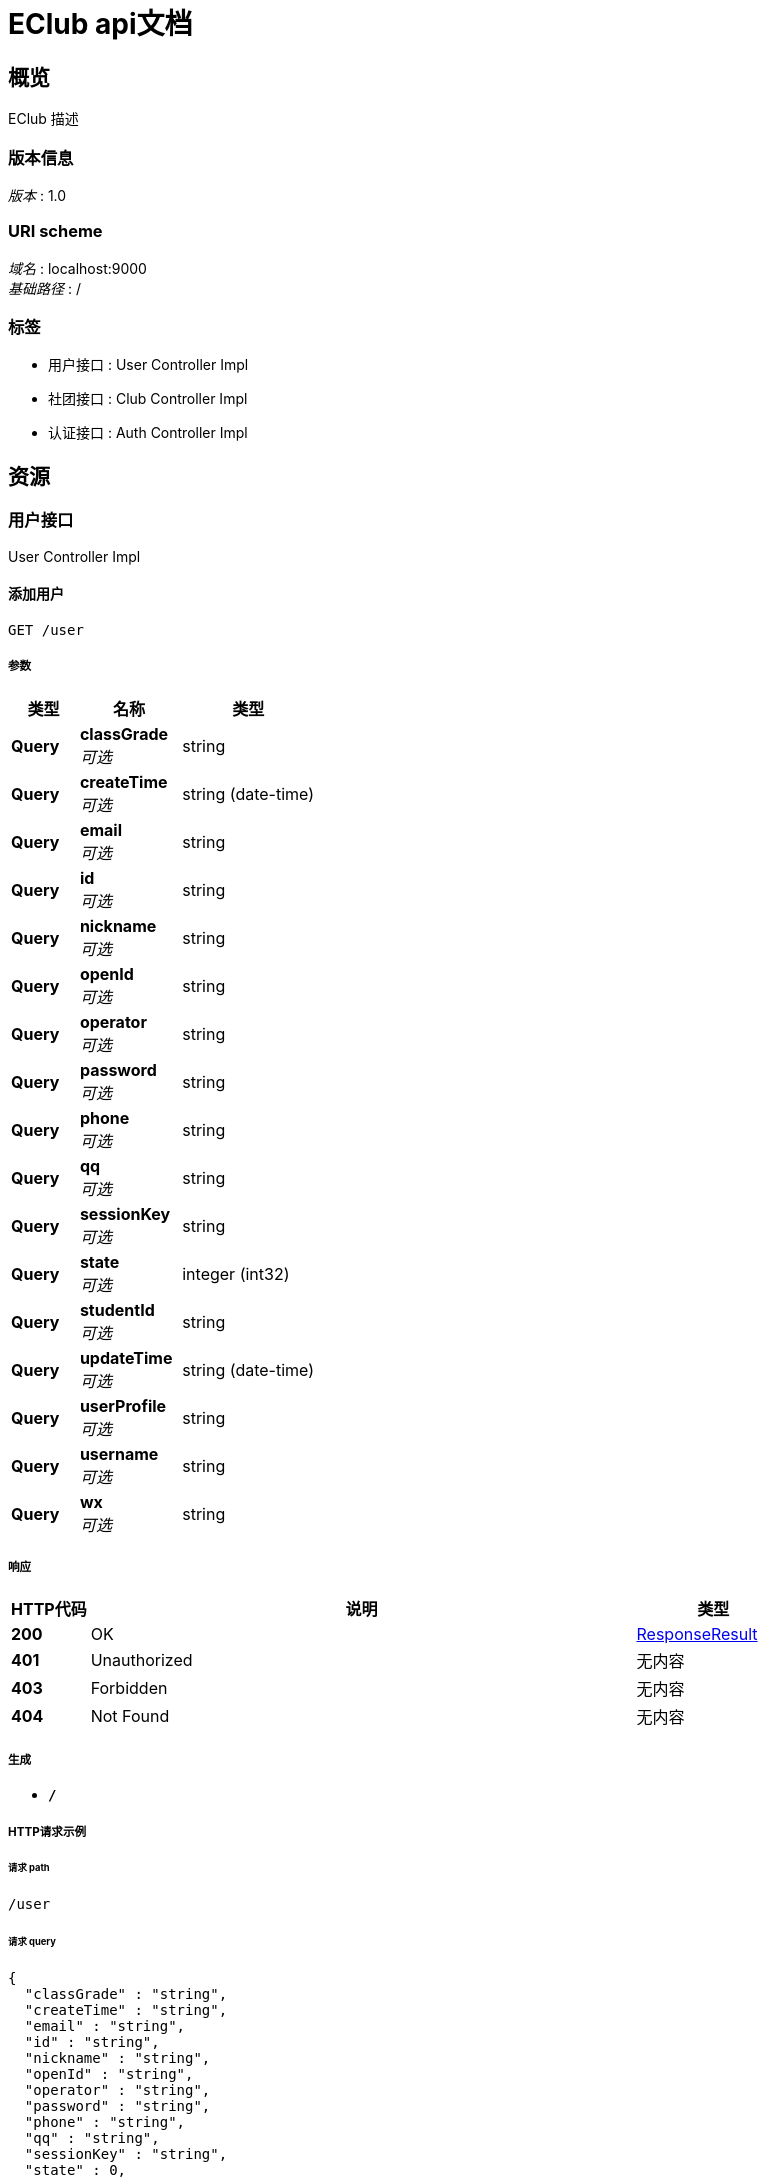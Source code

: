 = EClub api文档


[[_overview]]
== 概览
EClub 描述


=== 版本信息
[%hardbreaks]
__版本__ : 1.0


=== URI scheme
[%hardbreaks]
__域名__ : localhost:9000
__基础路径__ : /


=== 标签

* 用户接口 : User Controller Impl
* 社团接口 : Club Controller Impl
* 认证接口 : Auth Controller Impl




[[_paths]]
== 资源

[[_5b0ad68a45d0727406020ff99714ad3d]]
=== 用户接口
User Controller Impl


[[_insertuserusingget]]
==== 添加用户
....
GET /user
....


===== 参数

[options="header", cols=".^2,.^3,.^4"]
|===
|类型|名称|类型
|**Query**|**classGrade** +
__可选__|string
|**Query**|**createTime** +
__可选__|string (date-time)
|**Query**|**email** +
__可选__|string
|**Query**|**id** +
__可选__|string
|**Query**|**nickname** +
__可选__|string
|**Query**|**openId** +
__可选__|string
|**Query**|**operator** +
__可选__|string
|**Query**|**password** +
__可选__|string
|**Query**|**phone** +
__可选__|string
|**Query**|**qq** +
__可选__|string
|**Query**|**sessionKey** +
__可选__|string
|**Query**|**state** +
__可选__|integer (int32)
|**Query**|**studentId** +
__可选__|string
|**Query**|**updateTime** +
__可选__|string (date-time)
|**Query**|**userProfile** +
__可选__|string
|**Query**|**username** +
__可选__|string
|**Query**|**wx** +
__可选__|string
|===


===== 响应

[options="header", cols=".^2,.^14,.^4"]
|===
|HTTP代码|说明|类型
|**200**|OK|<<_responseresult,ResponseResult>>
|**401**|Unauthorized|无内容
|**403**|Forbidden|无内容
|**404**|Not Found|无内容
|===


===== 生成

* `*/*`


===== HTTP请求示例

====== 请求 path
----
/user
----


====== 请求 query
[source,json]
----
{
  "classGrade" : "string",
  "createTime" : "string",
  "email" : "string",
  "id" : "string",
  "nickname" : "string",
  "openId" : "string",
  "operator" : "string",
  "password" : "string",
  "phone" : "string",
  "qq" : "string",
  "sessionKey" : "string",
  "state" : 0,
  "studentId" : "string",
  "updateTime" : "string",
  "userProfile" : "string",
  "username" : "string",
  "wx" : "string"
}
----


===== HTTP响应示例

====== 响应 200
[source,json]
----
{
  "code" : 0,
  "message" : "string",
  "success" : true
}
----


[[_deleteuserbyidsusingdelete]]
==== 通过ID列表删除用户列表
....
DELETE /user
....


===== 参数

[options="header", cols=".^2,.^3,.^9,.^4"]
|===
|类型|名称|说明|类型
|**Body**|**ids** +
__必填__|ids|< string > array
|===


===== 响应

[options="header", cols=".^2,.^14,.^4"]
|===
|HTTP代码|说明|类型
|**200**|OK|<<_responseresult,ResponseResult>>
|**204**|No Content|无内容
|**401**|Unauthorized|无内容
|**403**|Forbidden|无内容
|===


===== 生成

* `*/*`


===== HTTP请求示例

====== 请求 path
----
/user
----


====== 请求 body
[source,json]
----
[ "string" ]
----


===== HTTP响应示例

====== 响应 200
[source,json]
----
{
  "code" : 0,
  "message" : "string",
  "success" : true
}
----


[[_listusersbypageusingget]]
==== 分页查询用户
....
GET /user/list/{page}/{size}
....


===== 参数

[options="header", cols=".^2,.^3,.^9,.^4"]
|===
|类型|名称|说明|类型
|**Path**|**page** +
__必填__|page|integer (int32)
|**Path**|**size** +
__必填__|size|integer (int32)
|**Query**|**userQueryParam** +
__必填__|userQueryParam|string
|===


===== 响应

[options="header", cols=".^2,.^14,.^4"]
|===
|HTTP代码|说明|类型
|**200**|OK|<<_queryresponseresult,QueryResponseResult>>
|**401**|Unauthorized|无内容
|**403**|Forbidden|无内容
|**404**|Not Found|无内容
|===


===== 生成

* `*/*`


===== HTTP请求示例

====== 请求 path
----
/user/list/0/0
----


====== 请求 query
[source,json]
----
{
  "userQueryParam" : "string"
}
----


===== HTTP响应示例

====== 响应 200
[source,json]
----
{
  "code" : 0,
  "message" : "string",
  "queryResult" : {
    "list" : [ "object" ],
    "total" : 0,
    "totalPage" : 0
  },
  "success" : true
}
----


[[_deleteuserusingdelete]]
==== 通过ID删除用户
....
DELETE /user/{id}
....


===== 参数

[options="header", cols=".^2,.^3,.^9,.^4"]
|===
|类型|名称|说明|类型
|**Path**|**id** +
__必填__|id|string
|===


===== 响应

[options="header", cols=".^2,.^14,.^4"]
|===
|HTTP代码|说明|类型
|**200**|OK|<<_responseresult,ResponseResult>>
|**204**|No Content|无内容
|**401**|Unauthorized|无内容
|**403**|Forbidden|无内容
|===


===== 生成

* `*/*`


===== HTTP请求示例

====== 请求 path
----
/user/string
----


===== HTTP响应示例

====== 响应 200
[source,json]
----
{
  "code" : 0,
  "message" : "string",
  "success" : true
}
----


[[_3f094d4af2d9dd81414434b97c9494a1]]
=== 社团接口
Club Controller Impl


[[_insertclubusingget]]
==== 添加社团
....
GET /club
....


===== 参数

[options="header", cols=".^2,.^3,.^4"]
|===
|类型|名称|类型
|**Query**|**createTime** +
__可选__|string (date-time)
|**Query**|**description** +
__可选__|string
|**Query**|**id** +
__可选__|string
|**Query**|**logoUri** +
__可选__|string
|**Query**|**name** +
__可选__|string
|**Query**|**operator** +
__可选__|string
|**Query**|**regulationUri** +
__可选__|string
|**Query**|**state** +
__可选__|integer (int32)
|**Query**|**updateTime** +
__可选__|string (date-time)
|===


===== 响应

[options="header", cols=".^2,.^14,.^4"]
|===
|HTTP代码|说明|类型
|**200**|OK|<<_responseresult,ResponseResult>>
|**401**|Unauthorized|无内容
|**403**|Forbidden|无内容
|**404**|Not Found|无内容
|===


===== 生成

* `*/*`


===== HTTP请求示例

====== 请求 path
----
/club
----


====== 请求 query
[source,json]
----
{
  "createTime" : "string",
  "description" : "string",
  "id" : "string",
  "logoUri" : "string",
  "name" : "string",
  "operator" : "string",
  "regulationUri" : "string",
  "state" : 0,
  "updateTime" : "string"
}
----


===== HTTP响应示例

====== 响应 200
[source,json]
----
{
  "code" : 0,
  "message" : "string",
  "success" : true
}
----


[[_7d44630033dbde4b227a10b41817c27f]]
=== 认证接口
Auth Controller Impl


[[_getopenidbycodeusingpost]]
==== 通过code得到openId
....
POST /auth/openid
....


===== 说明
小程序授权之后应该携带code请求此接口，在此接口中携带AppId、AppSecret和code访问微信服务器，微信服务器返回session_key和openId，接口返回openId和cookie给小程序


===== 参数

[options="header", cols=".^2,.^3,.^9,.^4"]
|===
|类型|名称|说明|类型
|**Body**|**code** +
__必填__|code|string
|===


===== 响应

[options="header", cols=".^2,.^14,.^4"]
|===
|HTTP代码|说明|类型
|**200**|OK|<<_openidresponse,OpenIdResponse>>
|**201**|Created|无内容
|**401**|Unauthorized|无内容
|**403**|Forbidden|无内容
|**404**|Not Found|无内容
|===


===== 消耗

* `application/json`


===== 生成

* `*/*`


===== HTTP请求示例

====== 请求 path
----
/auth/openid
----


====== 请求 body
[source,json]
----
{ }
----


===== HTTP响应示例

====== 响应 200
[source,json]
----
{
  "code" : 0,
  "message" : "string",
  "openId" : "string",
  "success" : true
}
----


[[_setuserinfousingput]]
==== 设置用户信息
....
PUT /auth/userinfo
....


===== 说明
用户通过getOpenIdByCode后得到了openid，然后在前端通过getUserInfo接口拿到用户数据，再带着数据和签名请求此接口进行用户信息的录入


===== 参数

[options="header", cols=".^2,.^3,.^9,.^4"]
|===
|类型|名称|说明|类型
|**Query**|**signature** +
__可选__|signature|string
|**Query**|**userInfoStr** +
__可选__|userInfoStr|string
|===


===== 响应

[options="header", cols=".^2,.^14,.^4"]
|===
|HTTP代码|说明|类型
|**200**|OK|<<_responseresult,ResponseResult>>
|**201**|Created|无内容
|**401**|Unauthorized|无内容
|**403**|Forbidden|无内容
|**404**|Not Found|无内容
|===


===== 消耗

* `application/json`


===== 生成

* `*/*`


===== HTTP请求示例

====== 请求 path
----
/auth/userinfo
----


====== 请求 query
[source,json]
----
{
  "signature" : "string",
  "userInfoStr" : "string"
}
----


===== HTTP响应示例

====== 响应 200
[source,json]
----
{
  "code" : 0,
  "message" : "string",
  "success" : true
}
----




[[_definitions]]
== 定义

[[_openidresponse]]
=== OpenIdResponse

[options="header", cols=".^3,.^11,.^4"]
|===
|名称|说明|类型
|**code** +
__可选__|**样例** : `0`|integer (int32)
|**message** +
__可选__|**样例** : `"string"`|string
|**openId** +
__可选__|**样例** : `"string"`|string
|**success** +
__可选__|**样例** : `true`|boolean
|===


[[_queryresponseresult]]
=== QueryResponseResult

[options="header", cols=".^3,.^11,.^4"]
|===
|名称|说明|类型
|**code** +
__可选__|**样例** : `0`|integer (int32)
|**message** +
__可选__|**样例** : `"string"`|string
|**queryResult** +
__可选__|**样例** : `"<<_queryresult>>"`|<<_queryresult,QueryResult>>
|**success** +
__可选__|**样例** : `true`|boolean
|===


[[_queryresult]]
=== QueryResult

[options="header", cols=".^3,.^11,.^4"]
|===
|名称|说明|类型
|**list** +
__可选__|**样例** : `[ "object" ]`|< object > array
|**total** +
__可选__|**样例** : `0`|integer (int64)
|**totalPage** +
__可选__|**样例** : `0`|integer (int64)
|===


[[_responseresult]]
=== ResponseResult

[options="header", cols=".^3,.^11,.^4"]
|===
|名称|说明|类型
|**code** +
__可选__|**样例** : `0`|integer (int32)
|**message** +
__可选__|**样例** : `"string"`|string
|**success** +
__可选__|**样例** : `true`|boolean
|===





